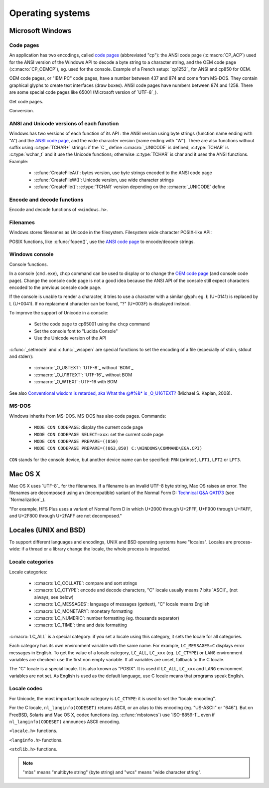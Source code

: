 Operating systems
=================

Microsoft Windows
-----------------

.. index: Code page
.. _ANSI code page:
.. _OEM code page:

Code pages
''''''''''

An application has two encodings, called `code pages`_ (abbreviated "cp"): the
ANSI code page (:c:macro:`CP_ACP`) used for the ANSI version of the Windows API to decode a byte
string to a character string, and the OEM code page (:c:macro:`CP_OEMCP`), eg. used for the console.
Example of a French setup: `cp1252`_ for ANSI and cp850 for OEM.

OEM code pages, or "IBM PC" code pages, have a number between 437 and 874 and
come from MS-DOS. They contain graphical glyphs to create text interfaces (draw
boxes). ANSI code pages have numbers between 874 and 1258. There are some
special code pages like 65001 (Microsoft version of `UTF-8`_).

Get code pages.

.. c:function:: UINT GetACP()

   Get the ANSI code page number.

.. c:function:: UINT GetOEMCP()

   Get the OEM code page number.

Conversion.

.. c:function:: BOOL OemToCharW(LPCSTR src, LPWSTR dst)

   Decode a byte string from the OEM code page.

.. c:function:: BOOL CharToOemW(LPCWSTR src, LPSTR dst)

   Encode a character string to the OEM code page.

.. c:function:: BOOL AnsiToCharW(LPCSTR src, LPWSTR dst)

   Decode a byte string from the ANSI code page.

.. c:function:: BOOL CharToAnsiW(LPCWSTR src, LPSTR dst)

   Encode a character string to the ANSI code page.

.. _code pages:
   http://en.wikipedia.org/wiki/Windows_code_page


ANSI and Unicode versions of each function
''''''''''''''''''''''''''''''''''''''''''

Windows has two versions of each function of its API : the ANSI version using
byte strings (function name ending with "A") and the `ANSI code page`_, and the wide character version
(name ending with "W"). There are also functions without suffix using
:c:type:`TCHAR*` strings: if the `C`_ define :c:macro:`_UNICODE` is defined, :c:type:`TCHAR` is
:c:type:`wchar_t` and it use the Unicode functions; otherwise :c:type:`TCHAR` is char
and it uses the ANSI functions. Example:

 * :c:func:`CreateFileA()`: bytes version, use byte strings encoded to the ANSI code page
 * :c:func:`CreateFileW()`: Unicode version, use wide character strings
 * :c:func:`CreateFile()`: :c:type:`TCHAR` version depending on the :c:macro:`_UNICODE` define


Encode and decode functions
'''''''''''''''''''''''''''

Encode and decode functions of ``<windows.h>``.

.. c:function:: MultiByteToWideChar()

   Decode a byte string to a character string (similar to
   :c:func:`mbstowcs`). It supports the `ANSI code page`_ and `OEM code page`_, UTF-7 and `UTF-8`_. By default,
   it ignores undecodable bytes. Use :c:macro:`MB_ERR_INVALID_CHARS` flag to raise an
   error on an invalid byte sequence.

.. c:function:: WideCharToMultiByte()

   Encode a character string to a byte string (similar to
   :c:func:`wcstombs`). As :c:func:`MultiByteToWideChar`, it supports `ANSI code page`_ and the `OEM code page`_,
   UTF-7 and `UTF-8`_. By default, if a character cannot be encoded, it is
   replaced by a character with a similar glyph. For example, with `cp1252`_, Ł (U+0141) is replaced
   by L (U+004C). Use :c:macro:`WC_NO_BEST_FIT_CHARS` flag to raise an error on
   unencodable character.


Filenames
'''''''''

Windows stores filenames as Unicode in the filesystem. Filesystem wide
character POSIX-like API:

.. c:function:: int _wfstat(const wchar_t* filename, struct _stat *statbuf)

   Unicode version of :c:func:`stat()`.

.. c:function:: FILE *_wfopen(const wchar_t* filename, const wchar_t *mode)

   Unicode version of :c:func:`fopen`.

POSIX functions, like :c:func:`fopen()`, use the `ANSI code page`_ to encode/decode
strings.


Windows console
'''''''''''''''

Console functions.

.. c:function:: GetConsoleCP()

   Get the ccode page of the standard input (stdin) of the console.

.. c:function:: GetConsoleOutputCP()

   Get the code page of the standard output (stdout and stderr) of the console.

In a console (``cmd.exe``), ``chcp`` command can be used to display or to
change the `OEM code page`_ (and console code page). Change the console code page is not a
good idea because the ANSI API of the console still expect characters encoded
to the previous console code page.

If the console is unable to render a character, it tries to use a character
with a similar glyph: eg. Ł (U+0141) is replaced by L (U+0041). If no
replacment character can be found, "?" (U+003F) is displayed instead.

To improve the support of Unicode in a console:

 * Set the code page to cp65001 using the ``chcp`` command
 * Set the console font to "Lucida Console"
 * Use the Unicode version of the API

:c:func:`_setmode` and :c:func:`_wsopen` are special functions to set the encoding of a
file (especially of stdin, stdout and stderr):

 * :c:macro:`_O_U8TEXT`: `UTF-8`_ without `BOM`_
 * :c:macro:`_O_U16TEXT`: `UTF-16`_ without BOM
 * :c:macro:`_O_WTEXT`: UTF-16 with BOM

See also `Conventional wisdom is retarded, aka What the @#%&* is _O_U16TEXT?`_
(Michael S. Kaplan, 2008).

.. _Conventional wisdom is retarded, aka What the @#%&* is _O_U16TEXT?:
   http://blogs.msdn.com/b/michkap/archive/2008/03/18/8306597.aspx


MS-DOS
''''''

Windows inherits from MS-DOS. MS-DOS has also code pages. Commands:

 * ``MODE CON CODEPAGE``: display the current code page
 * ``MODE CON CODEPAGE SELECT=xxx``: set the current code page
 * ``MODE CON CODEPAGE PREPARE=((850)``
 * ``MODE CON CODEPAGE PREPARE=((863,850) C:\WINDOWS\COMMAND\EGA.CPI)``

``CON`` stands for the console device, but another device name can be
specified: ``PRN`` (printer), ``LPT1``, ``LPT2`` or ``LPT3``.


Mac OS X
--------

Mac OS X uses `UTF-8`_ for the filenames. If a filename is an invalid UTF-8 byte
string, Mac OS raises an error. The filenames are decomposed using an
(incompatible) variant of the Normal Form D: `Technical Q&A QA1173`_ (see
`Normalization`_).

"For example, HFS Plus uses a variant of Normal Form D in which U+2000 through
U+2FFF, U+F900 through U+FAFF, and U+2F800 through U+2FAFF are not decomposed."

.. _Technical Q&A QA1173:
   http://developer.apple.com/mac/library/qa/qa2001/qa1173.html


.. _Locales:

Locales (UNIX and BSD)
----------------------

To support different languages and encodings, UNIX and BSD operating systems
have "locales". Locales are process-wide: if a thread or a library change
the locale, the whole process is impacted.


Locale categories
'''''''''''''''''

Locale categories:

 * :c:macro:`LC_COLLATE`: compare and sort strings
 * :c:macro:`LC_CTYPE`: encode and decode characters, "C" locale usually means 7 bits
   `ASCII`_ (not always, see below)
 * :c:macro:`LC_MESSAGES`: language of messages (gettext), "C" locale means English
 * :c:macro:`LC_MONETARY`: monetary formatting
 * :c:macro:`LC_NUMERIC`: number formatting (eg. thousands separator)
 * :c:macro:`LC_TIME`: time and date formatting

:c:macro:`LC_ALL` is a special category: if you set a locale using this category, it sets
the locale for all categories.

Each category has its own environment variable with the same name. For example,
``LC_MESSAGES=C`` displays error messages in English. To get the value of a locale
category, ``LC_ALL``, ``LC_xxx`` (eg. ``LC_CTYPE``) or ``LANG`` environment variables are
checked: use the first non empty variable. If all variables are unset,
fallback to the C locale.

The "C" locale is a special locale. It is also known as "POSIX". It is used if
``LC_ALL``, ``LC_xxx`` and ``LANG`` environment variables are not set. As English is used
as the default language, use C locale means that programs speak English.

Locale codec
''''''''''''

For Unicode, the most important locale category is ``LC_CTYPE``: it is used to set
the "locale encoding".

For the C locale, ``nl_langinfo(CODESET)`` returns ASCII, or an alias to this
encoding (eg. "US-ASCII" or "646"). But on FreeBSD, Solaris and Mac OS X,
codec functions (eg. :c:func:`mbstowcs`) use `ISO-8859-1`_ even if ``nl_langinfo(CODESET)``
announces ASCII encoding.

``<locale.h>`` functions.

.. c:function:: char* setlocale(category, NULL)

   Get the current locale of the specified category.

.. c:function:: char* setlocale(category, name)

   Set the locale of the specified category.

``<langinfo.h>`` functions.

.. c:function::  char* nl_langinfo(CODESET)

   Get the name of the locale encoding.

``<stdlib.h>`` functions.

.. c:function:: size_t mbstowcs(wchar_t *dest, const char *src, size_t n)

   Decode a byte string from the locale encoding to a character string.  Raise
   an error on undecodable byte sequence. If available, always prefer the
   reentrant version: :c:func:`mbsrtowcs`.

.. c:function:: size_t wcstombs(char *dest, const wchar_t *src, size_t n)

   Encode a character string to a byte string in the locale encoding. Raise an
   error if a character cannot by encoded. If available, always prefer the
   reentrant version: :c:func:`wcsrtombs`.

.. note::

   "mbs" means "multibyte string" (byte string) and "wcs" means "wide character
   string".

